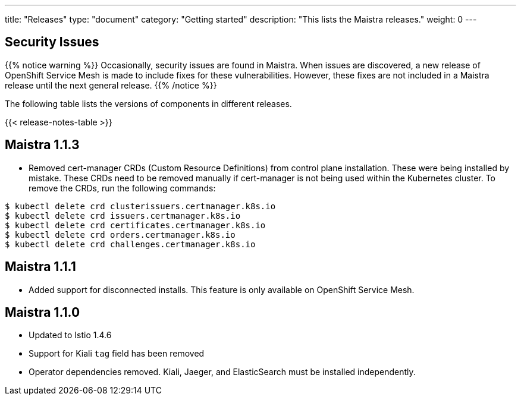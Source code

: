 ---
title: "Releases"
type: "document"
category: "Getting started"
description: "This lists the Maistra releases."
weight: 0
---

== Security Issues

{{% notice warning %}}
Occasionally, security issues are found in Maistra. When issues are discovered, a new release
of OpenShift Service Mesh is made to include fixes for these vulnerabilities. However,
these fixes are not included in a Maistra release until the next general release.
{{% /notice %}}

The following table lists the versions of components in different releases.

{{< release-notes-table >}}


[[maistra-1.1.3]]
== Maistra 1.1.3
* Removed cert-manager CRDs (Custom Resource Definitions) from control plane installation.  These were being installed
  by mistake.  These CRDs need to be removed manually if cert-manager is not being used within the Kubernetes cluster.
  To remove the CRDs, run the following commands:

[source,bash]
----
$ kubectl delete crd clusterissuers.certmanager.k8s.io
$ kubectl delete crd issuers.certmanager.k8s.io
$ kubectl delete crd certificates.certmanager.k8s.io
$ kubectl delete crd orders.certmanager.k8s.io
$ kubectl delete crd challenges.certmanager.k8s.io
----

[[maistra-1.1.1]]
== Maistra 1.1.1
* Added support for disconnected installs. This feature is only available on OpenShift Service Mesh.

[[maistra-1.1.0]]
== Maistra 1.1.0
* Updated to Istio 1.4.6
* Support for Kiali `tag` field has been removed
* Operator dependencies removed. Kiali, Jaeger, and ElasticSearch must be installed independently.

